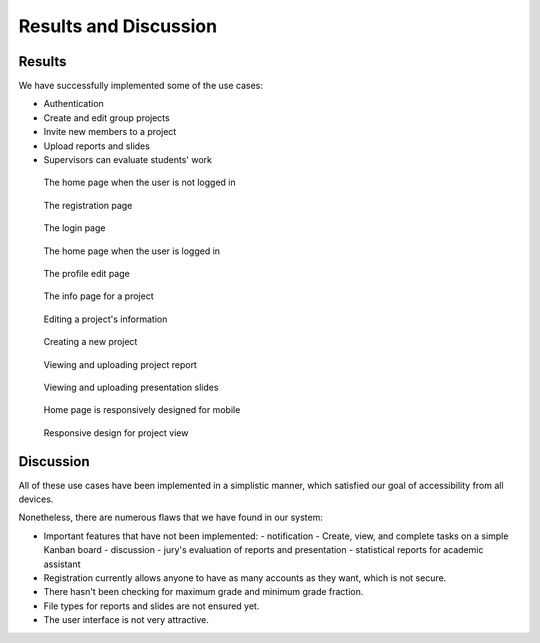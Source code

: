 Results and Discussion
======================

Results
-------

We have successfully implemented some of the use cases:

- Authentication
- Create and edit group projects
- Invite new members to a project
- Upload reports and slides
- Supervisors can evaluate students' work

.. figure:: screenshots/home.png
   
   The home page when the user is not logged in

.. figure:: screenshots/registration.png

  The registration page

.. figure:: screenshots/login.png

  The login page

.. figure:: screenshots/home_login.png

  The home page when the user is logged in

.. figure:: screenshots/profile-edit.png

  The profile edit page

.. figure:: screenshots/project-info.png

  The info page for a project

.. figure:: screenshots/project-edit.png

  Editing a project's information

.. figure:: screenshots/new-project.png

  Creating a new project

.. figure:: screenshots/report.png

  Viewing and uploading project report

.. figure:: screenshots/presentation.png

  Viewing and uploading presentation slides

.. figure:: screenshots/mob-home.jpeg

  Home page is responsively designed for mobile

.. figure:: screenshots/mob-project.jpeg

  Responsive design for project view

Discussion
----------

All of these use cases have been implemented in a simplistic manner,
which satisfied our goal of accessibility from all devices.

Nonetheless, there are numerous flaws that we have found in our system:

- Important features that have not been implemented:
  - notification
  - Create, view, and complete tasks on a simple Kanban board
  - discussion
  - jury's evaluation of reports and presentation
  - statistical reports for academic assistant
- Registration currently allows anyone to have as many accounts as they want,
  which is not secure.
- There hasn't been checking for maximum grade and minimum grade fraction.
- File types for reports and slides are not ensured yet.
- The user interface is not very attractive.
